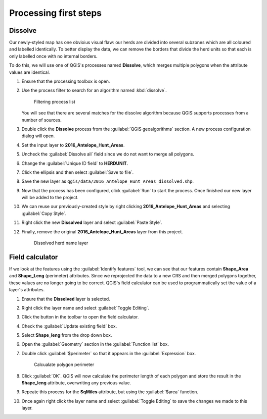 Processing first steps
======================

Dissolve
--------

Our newly-styled map has one obvioius visual flaw: our herds are divided into several subzones which are all coloured and labelled identically. To better display the data, we can remove the borders that divide the herd units so that each is only labelled once with no internal borders.

To do this, we will use one of QGIS's processes named **Dissolve**, which merges multiple polygons when the attribute values are identical.

#. Ensure that the processing toolbox is open.

#. Use the process filter to search for an algorithm named :kbd:`dissolve`.

   .. figure:: images/processing_dissolve.png

      Filtering process list

   You will see that there are several matches for the dissolve algorithm because QGIS supports processes from a number of sources.

#. Double click the **Dissolve** process from the :guilabel:`QGIS geoalgorithms` section. A new process configuration dialog will open.

#. Set the input layer to **2016_Antelope_Hunt_Areas**.

#. Uncheck the :guilabel:`Dissolve all` field since we do not want to merge all polygons.

#. Change the :guilabel:`Unique ID field` to **HERDUNIT**.

#. Click the ellipsis and then select :guilabel:`Save to file`.

#. Save the new layer as ``qgis/data/2016_Antelope_Hunt_Areas_dissolved.shp``.

#. Now that the process has been configured, click :guilabel:`Run` to start the process. Once finished our new layer will be added to the project.

#. We can reuse our previously-created style by right clicking **2016_Antelope_Hunt_Areas** and selecting :guilabel:`Copy Style`.

#. Right click the new **Dissolved** layer and select :guilabel:`Paste Style`.

#. Finally, remove the original **2016_Antelope_Hunt_Areas** layer from this project.

   .. figure:: images/dissolved_herdname.png

      Dissolved herd name layer

Field calculator
----------------

If we look at the features using the :guilabel:`Identify features` tool, we can see that our features contain **Shape_Area** and **Shape_Leng** (perimeter) attributes. Since we reprojected the data to a new CRS and then merged polygons together, these values are no longer going to be correct. QGIS's field calculator can be used to programmatically set the value of a layer's attributes.

#. Ensure that the **Dissolved** layer is selected.

#. Right click the layer name and select :guilabel:`Toggle Editing`.

#. Click the |field_calc| button in the toolbar to open the field calculator.

#. Check the :guilabel:`Update existing field` box.

#. Select **Shape_leng** from the drop down box.

#. Open the :guilabel:`Geometry` section in the :guilabel:`Function list` box.

#. Double click :guilabel:`$perimeter` so that it appears in the :guilabel:`Expression` box.

   .. figure:: images/field_calc_perimeter.png

      Calcualate polygon perimeter

#. Click :guilabel:`OK`. QGIS will now calculate the perimeter length of each polygon and store the result in the **Shape_leng** attribute, overwriting any previous value.

#. Repeate this process for the **SqMiles** attribute, but using the :guilabel:`$area` function.

#. Once again right click the layer name and select :guilabel:`Toggle Editing` to save the changes we made to this layer.

.. |field_calc| image:: images/field_calc.png
            :class: inline
